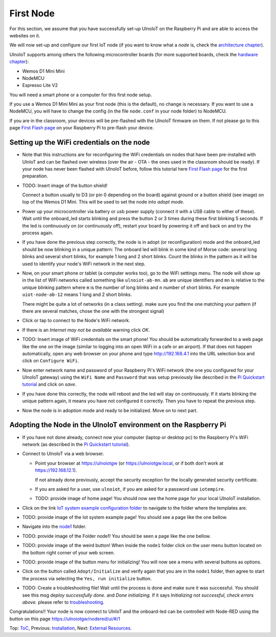 ==========
First Node
==========

For this section, we assume that you have successfully set-up UlnoIoT
on the Raspberry Pi and are able to access the websites on it.

We will now set-up and configure our first IoT node (if you want to know
what a *node* is, check the `architecture chapter <architecture.rst>`_).

UlnoIoT supports among others the following microcontroller boards
(for more supported boards, check the `hardware chapter <hardware.rst>`_):

- Wemos D1 Mini Mini
- NodeMCU
- Espresso Lite V2

You will need a smart phone or a computer for this first node setup.

If you use a Wemos D1 Mini Mini as your first node (this is the default),
no change is necessary. If you want to use a NodeMCU, you will
have to change the config (in the file ``node.conf`` in your node folder)
to NodeMCU.

If you are in the classroom, your devices will be pre-flashed with the UlnoIoT
firmware on them.
If not please go to this page `First Flash page <pre-flash.rst>`_
on your Raspberry Pi to pre-flash your device.



Setting up the WiFi credentials on the node
-------------------------------------------

-   Note that this instructions are for reconfiguring
    the WiFi credentials on nodes
    that have been pre-installed with UlnIoT and can be flashed over wireless
    (over the air - OTA - the ones used in the classroom should be ready).
    If your node has never been flashed with UlnoIoT before,
    follow this tutorial here `First Flash page <pre-flash.rst>`_
    for the first preparation.

-   TODO: Insert image of the button shield!

    Connect a button usually to D3 (or pin 0 depending on the board) against
    ground or a button shield (see image) on top of the Wemos D1 Mini.
    This will be used to set the node into *adopt mode*.

-   Power up your microcontroller via battery or usb power supply
    (connect it with a USB cable to either of these).
    Wait until the onboard_led starts blinking and press
    the button 2 or 3 times during these first blinking 5 seconds.
    If the led is continuously on (or continuously off), 
    restart your board by powering
    it off and back on and try the process again.

-   If you have done the previous step correctly, the node is
    in adopt (or reconfiguration)
    mode and the onboard_led should be now blinking in a unique pattern:
    The onboard led will blink in some kind of Morse code: several long
    blinks and several short blinks, for example 1 long and 2 short blinks.
    Count the blinks in the pattern as it will be used to identify your node's
    WiFi network in the next step.

-   Now, on your smart phone or tablet (a computer works too), go to the
    WiFi settings menu. The node will show up in the list of WiFi networks
    called something like ``ulnoiot-ab-mn``. ``ab`` are unique identifiers and
    ``mn`` is relative to the unique blinking pattern where ``m`` is the number
    of long blinks and ``n`` number of short blinks.
    For example ``uiot-node-ab-12`` means 1 long and 2 short blinks.

    There might be quite a lot of networks (in a class setting). make sure you
    find the one matching your pattern (if there are several matches,
    chose the one with the strongest signal)

-   Click or tap to connect to the Node's WiFi network.

-   If there is an *Internet may not be available* warning click *OK*.

-   TODO: Insert image of WiFi credentials on the smart phone!
    You should be automatically forwarded to a web page like the one on the
    image (similar to logging into an open WiFi in a cafe or an airport).
    If that does not happen automatically, open any web browser on your phone
    and type http://192.168.4.1 into the URL selection box and click on
    ``Configure WiFi``.

-   Now enter network name and password of your Raspberry Pi's WiFi
    network (the one you configured for your UlnoIoT gateway)
    using the ``WiFi Name`` and ``Password`` that was setup
    previously like described in the
    `Pi Quickstart tutorial <quickstart-pi.rst>`_ and click on *save*.

-   If you have done this correctly, the node will reboot and
    the led will stay on continuously.
    If it starts blinking the unique pattern again,
    it means you have not configured it correctly.
    Then you have to repeat the previous step.

-   Now the node is in adoption mode and ready to be initialized.
    Move on to next part.


Adopting the Node in the UlnoIoT environment on the Raspberry Pi
----------------------------------------------------------------

- If you have not done already, connect now your computer (laptop or
  desktop pc) to the Raspberry Pi's WiFi network (as described in the
  `Pi Quickstart tutorial <quickstart-pi.rst>`_).

- Connect to UlnoIoT via a web browser.

  - Point your browser at https://ulnoiotgw (or https://ulnoiotgw.local,
    or if both don't work at https://192.168.12.1).
    
    If not already done previously, accept the security exception for the 
    locally generated security
    certificate.

  - If you are asked for a user, use ``ulnoiot``,
    if you are asked for a password
    use ``iotempire``.

  - TODO: provide image of home page!
    You should now see the home page for your local UlnoIoT installation.

- Click on the link `IoT system example configuration folder
  <https://ulnoiotgw.local/cloudcmd/fs/home/ulnoiot/iot-test/>`_ to navigate to
  the folder where the templates are.

- TODO: provide image of the Iot system example page!
  You should see a page like the one bellow.

- Navigate into the `node1
  <https://ulnoiotgw.local/cloudcmd/fs/home/ulnoiot/iot-test/node1/>`_ folder.

- TODO: provide image of the Folder node1!
  You should be seen a page like the one bellow.

- TODO: provide image of the weird button!
  When inside the ``node1`` folder click on the user menu button located on
  the bottom right corner of your web screen.

- TODO: provide image of the button menu for initializing!
  You will now see a menu with several buttons as options.

- Click on the button called ``Adopt/Initialize``
  and verify again that you are in the
  ``node1`` folder, then agree to start the process via selecting the 
  ``Yes, run initialize``
  button.

- TODO: Create a troubleshooting file!
  Wait until the process is done and make sure it was successful.
  You should see this msg *deploy successfully done.* and *Done initializing.*
  If it says *Initializing not successful, check errors above.* please refer
  to `troubleshooting <troubleshooting.rst>`_.


Congratulations!! Your node is now connect to UlnIoT and the onboard-led can
be controlled with Node-RED using the button on this page
`<https://ulnoiotgw/nodered/ui/#/1>`_

Top: `ToC <index-doc.rst>`_, Previous: `Installation <installation.rst>`_,
Next: `External Resources <resources.rst>`_.
